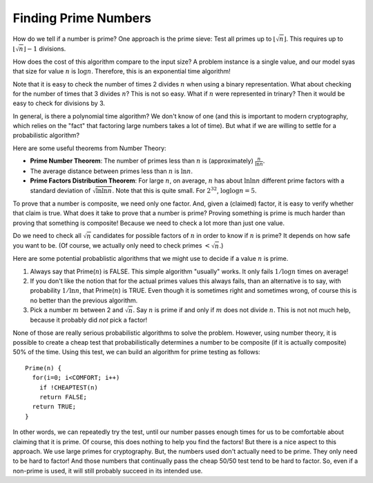 .. This file is part of the OpenDSA eTextbook project. See
.. http://opendsa.org for more details.
.. Copyright (c) 2012-2020 by the OpenDSA Project Contributors, and
.. distributed under an MIT open source license.

.. avmetadata:: 
   :author: Cliff Shaffer
   :topic: Prime Number Algorithms
   :keyword: Prime Number Algorithms


Finding Prime Numbers
=====================

How do we tell if a number is prime?
One approach is the prime sieve:
Test all primes up to :math:`\lfloor\sqrt{n}\rfloor`.
This requires up to :math:`\lfloor\sqrt{n}\rfloor -1` divisions.

How does the cost of this algorithm compare to the input size?
A problem instance is a single value, and our model syas that size for
value :math:`n` is :math:`\log n`.
Therefore, this is an exponential time algorithm!

Note that it is easy to check the number of times 2 divides :math:`n`
when using a binary representation.
What about checking for the number of times that 3 divides :math:`n`?
This is not so easy.
What if :math:`n` were represented in trinary?
Then it would be easy to check for divisions by 3.

In general, is there a polynomial time algorithm?
We don't know of one (and this is important to modern
cryptography, which relies on the "fact" that factoring large numbers
takes a lot of time).
But what if we are willing to settle for a probabilistic algorithm?

Here are some useful theorems from Number Theory:

* **Prime Number Theorem**: The number of primes less than :math:`n` is
  (approximately) :math:`\frac{n}{\ln n}`.

* The average distance between primes less than :math:`n` is
  :math:`\ln n`.

* **Prime Factors Distribution Theorem**: For large :math:`n`,
  on average, :math:`n` has about :math:`\ln \ln n` different prime
  factors with a standard deviation of :math:`\sqrt{\ln \ln n}`.
  Note that this is quite small.
  For :math:`2^{32}`, :math:`\log \log n = 5`.

To prove that a number is composite, we need only one factor.
And, given a (claimed) factor, it is easy to verify whether that claim
is true.
What does it take to prove that a number is prime?
Proving something is prime is much harder than proving that something
is composite!
Because we need to check a lot more than just one value.

Do we need to check all :math:`\sqrt{n}` candidates for possible
factors of :math:`n` in order to know if :math:`n` is prime?
It depends on how safe you want to be.
(Of course, we actually only need to check primes :math:`< \sqrt{n}`.)

Here are some potential probablistic algorithms that we might use to
decide if a value :math:`n` is prime.

#. Always say that Prime(:math:`n`) is FALSE.
   This simple algorithm "usually" works.
   It only fails :math:`1/\log n` times on average!

#. If you don't like the notion that for the actual primes values this
   always fails, than an alternative is to say, with probability
   :math:`1/\ln n`, that Prime(:math:`n`) is TRUE.
   Even though it is sometimes right and sometimes wrong,
   of course this is no better than the previous algorithm.

#. Pick a number :math:`m` between 2 and :math:`\sqrt{n}`.
   Say :math:`n` is prime if and only if :math:`m` does not divide
   :math:`n`.
   This is not not much help, because it probably did *not* pick a
   factor!

None of those are really serious probabilistic algorithms to solve the
problem.
However, using number theory, it is possible to create a cheap test
that probabilistically determines a number to be composite (if it is
actually composite) 50\% of the time.
Using this test, we can build an algorithm for prime testing as follows::

   Prime(n) {
     for(i=0; i<COMFORT; i++)
       if !CHEAPTEST(n)
       return FALSE;
     return TRUE;
   }

In other words, we can repeatedly try the test, until our number
passes enough times for us to be comfortable about claiming that it is
prime.
Of course, this does nothing to help you find the factors!
But there is a nice aspect to this approach.
We use large primes for cryptography.
But, the numbers used don't actually need to be prime.
They only need to be hard to factor!
And those numbers that continually pass the cheap 50/50 test tend to
be hard to factor.
So, even if a non-prime is used, it will still probably succeed in its
intended use.
